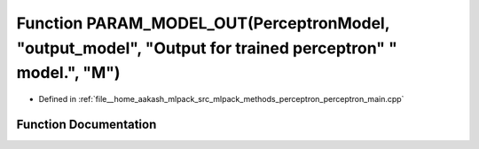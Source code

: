 .. _exhale_function_perceptron__main_8cpp_1ac2ce66503b4e750de69b696373930e2b:

Function PARAM_MODEL_OUT(PerceptronModel, "output_model", "Output for trained perceptron" " model.", "M")
=========================================================================================================

- Defined in :ref:`file__home_aakash_mlpack_src_mlpack_methods_perceptron_perceptron_main.cpp`


Function Documentation
----------------------


.. doxygenfunction:: PARAM_MODEL_OUT(PerceptronModel, "output_model", "Output for trained perceptron" " model.", "M")
